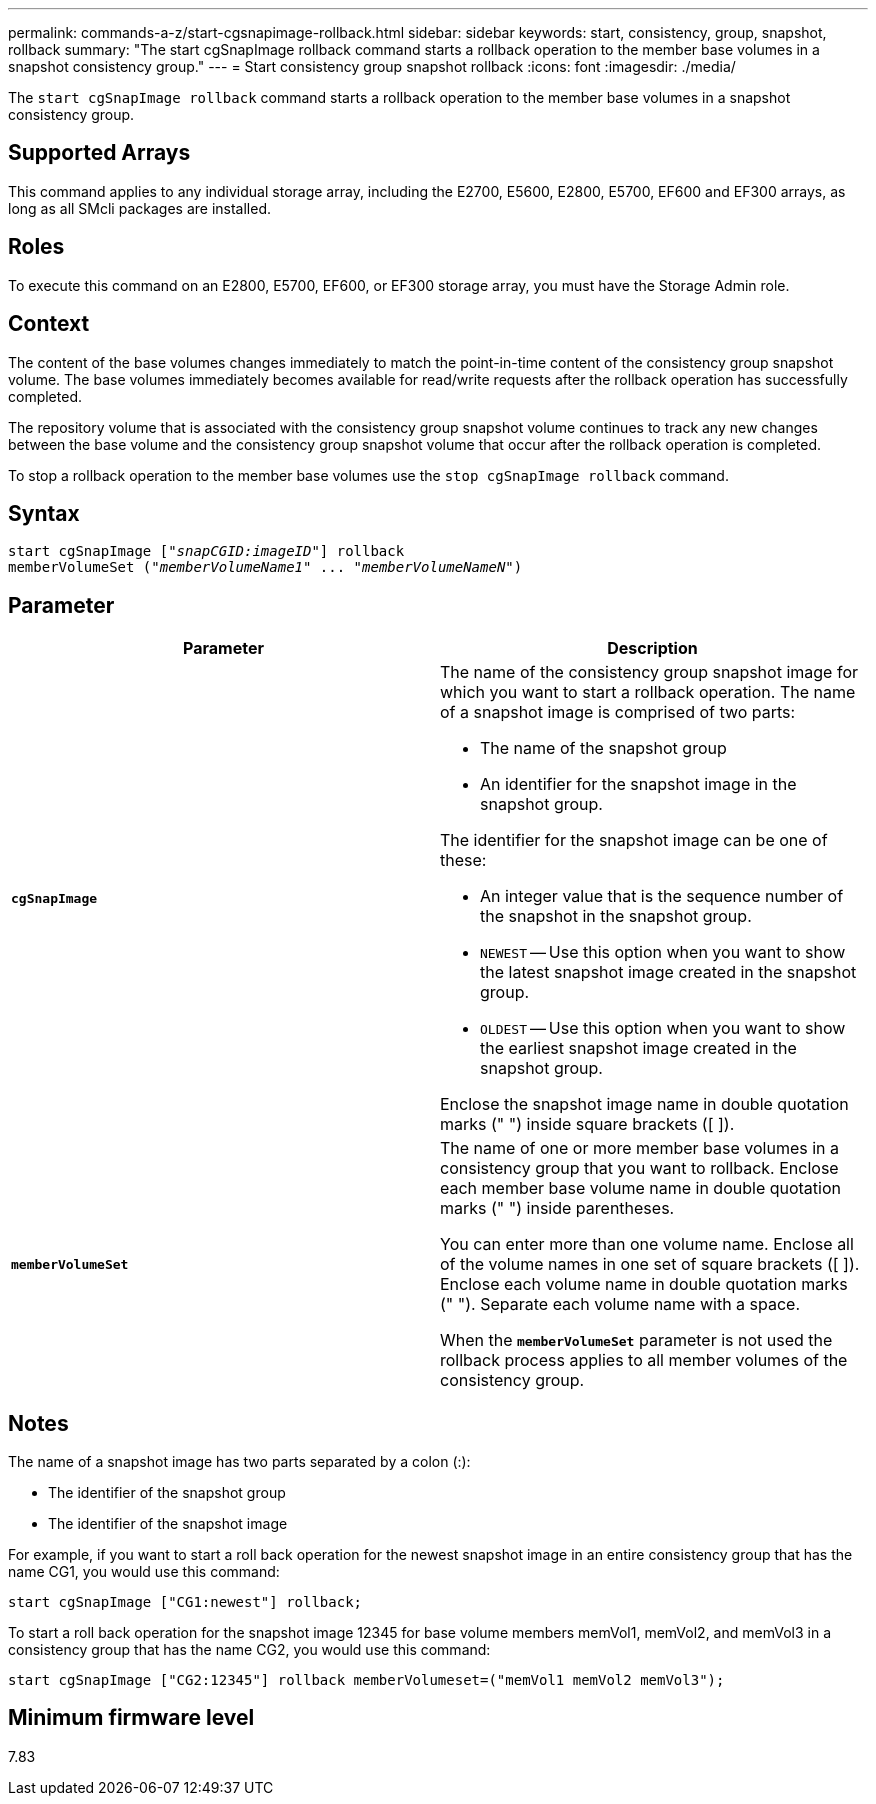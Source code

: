 ---
permalink: commands-a-z/start-cgsnapimage-rollback.html
sidebar: sidebar
keywords: start, consistency, group, snapshot, rollback
summary: "The start cgSnapImage rollback command starts a rollback operation to the member base volumes in a snapshot consistency group."
---
= Start consistency group snapshot rollback
:icons: font
:imagesdir: ./media/

[.lead]
The `start cgSnapImage rollback` command starts a rollback operation to the member base volumes in a snapshot consistency group.

== Supported Arrays

This command applies to any individual storage array, including the E2700, E5600, E2800, E5700, EF600 and EF300 arrays, as long as all SMcli packages are installed.

== Roles

To execute this command on an E2800, E5700, EF600, or EF300 storage array, you must have the Storage Admin role.

== Context

The content of the base volumes changes immediately to match the point-in-time content of the consistency group snapshot volume. The base volumes immediately becomes available for read/write requests after the rollback operation has successfully completed.

The repository volume that is associated with the consistency group snapshot volume continues to track any new changes between the base volume and the consistency group snapshot volume that occur after the rollback operation is completed.

To stop a rollback operation to the member base volumes use the `stop cgSnapImage rollback` command.

== Syntax
[subs=+macros]
----
start cgSnapImage pass:quotes[["_snapCGID:imageID_"]] rollback
memberVolumeSet pass:quotes[("_memberVolumeName1_" ... "_memberVolumeNameN_")]
----

== Parameter

[cols="2*",options="header"]
|===
| Parameter| Description
a|
`*cgSnapImage*`
a|
The name of the consistency group snapshot image for which you want to start a rollback operation. The name of a snapshot image is comprised of two parts:

* The name of the snapshot group
* An identifier for the snapshot image in the snapshot group.

The identifier for the snapshot image can be one of these:

* An integer value that is the sequence number of the snapshot in the snapshot group.
* `NEWEST` -- Use this option when you want to show the latest snapshot image created in the snapshot group.
* `OLDEST` -- Use this option when you want to show the earliest snapshot image created in the snapshot group.

Enclose the snapshot image name in double quotation marks (" ") inside square brackets ([ ]).

a|
`*memberVolumeSet*`
a|
The name of one or more member base volumes in a consistency group that you want to rollback. Enclose each member base volume name in double quotation marks (" ") inside parentheses.

You can enter more than one volume name. Enclose all of the volume names in one set of square brackets ([ ]). Enclose each volume name in double quotation marks (" "). Separate each volume name with a space.

When the `*memberVolumeSet*` parameter is not used the rollback process applies to all member volumes of the consistency group.

|===

== Notes

The name of a snapshot image has two parts separated by a colon (:):

* The identifier of the snapshot group
* The identifier of the snapshot image

For example, if you want to start a roll back operation for the newest snapshot image in an entire consistency group that has the name CG1, you would use this command:

----
start cgSnapImage ["CG1:newest"] rollback;
----

To start a roll back operation for the snapshot image 12345 for base volume members memVol1, memVol2, and memVol3 in a consistency group that has the name CG2, you would use this command:

----
start cgSnapImage ["CG2:12345"] rollback memberVolumeset=("memVol1 memVol2 memVol3");
----

== Minimum firmware level

7.83
